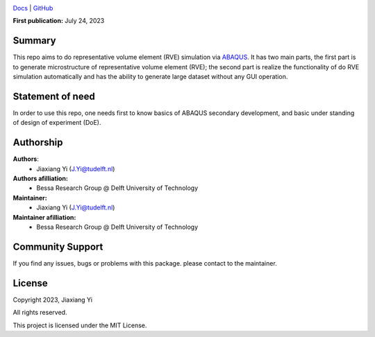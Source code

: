 .. image:: https://user-images.githubusercontent.com/25851824/200928507-a65327f9-bc70-4c12-beaa-bc6ba74d968e.svg
   :alt: logo
   :width: 60%
   :align: center


`Docs <https://bessagroup.github.io/rvesimulator/>`__ | `GitHub <https://github.com/bessagroup/rvesimulator.git>`__


**First publication:** July 24, 2023

Summary
-------

This repo aims to do representative volume element (RVE) simulation via `ABAQUS <https://www.3ds.com/products-services/simulia/products/abaqus/>`__.
It has two main parts, the first part is to generate microstructure of representative volume element (RVE);
the second part is realize the functionality of do RVE simulation automatically and has the ability to generate large dataset without any GUI operation.

Statement of need
-----------------

In order to use this repo, one needs first to know basics of ABAQUS secondary development, and basic under standing of design of experiment (DoE). 

Authorship
----------

**Authors**:
    - Jiaxiang Yi (J.Yi@tudelft.nl)

**Authors afilliation:**
    - Bessa Research Group @ Delft University of Technology

**Maintainer:**
    - Jiaxiang Yi (J.Yi@tudelft.nl)

**Maintainer afilliation:**
    - Bessa Research Group @ Delft University of Technology

Community Support
-----------------

If you find any issues, bugs or problems with this package. please contact to the maintainer.

License
-------

Copyright 2023, Jiaxiang Yi

All rights reserved.

This project is licensed under the MIT License. 
